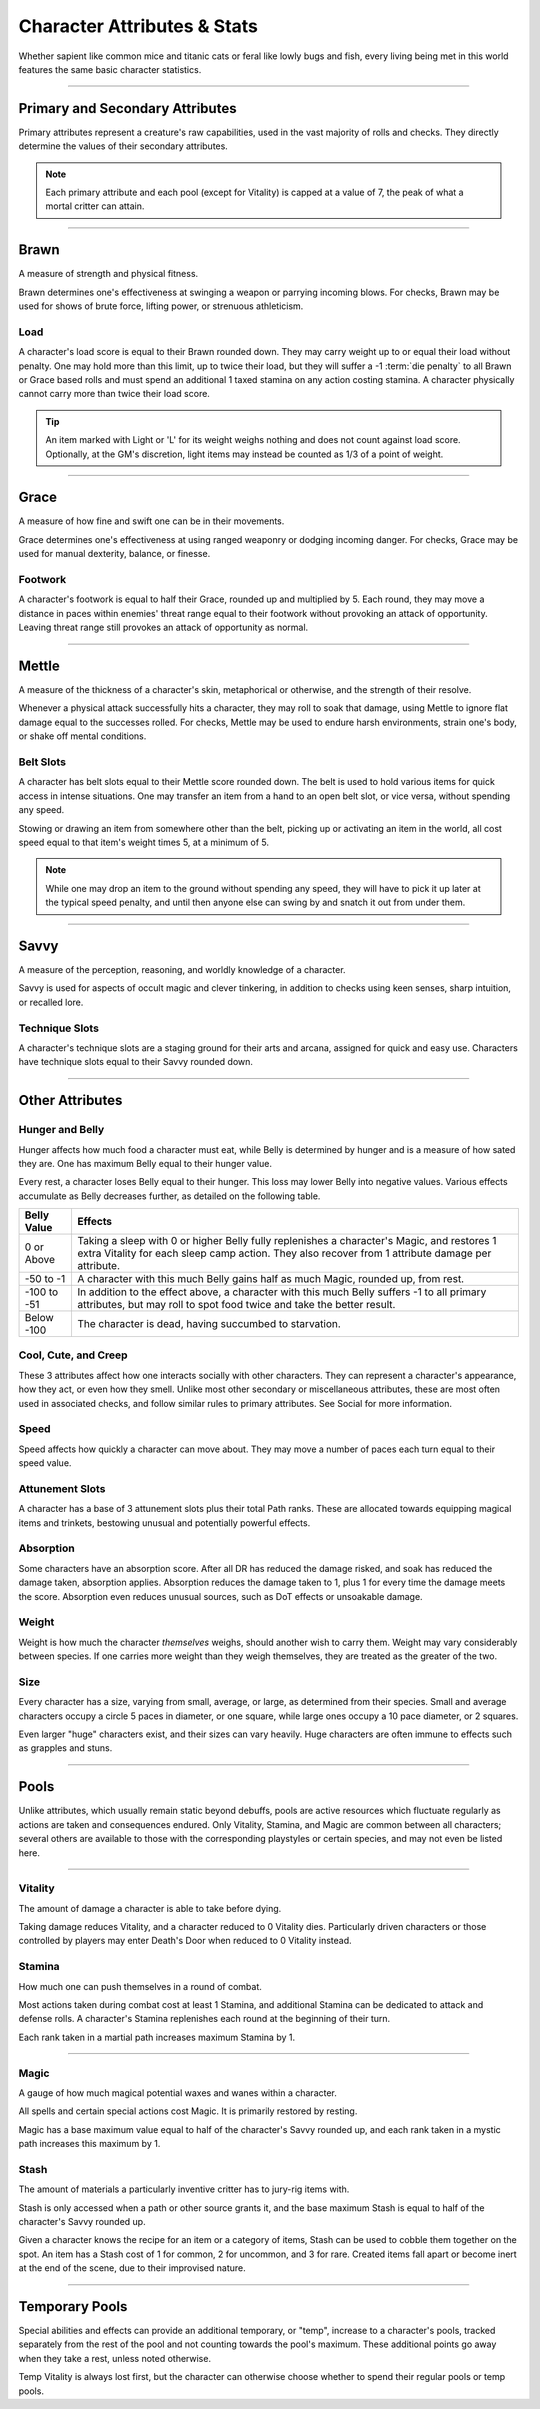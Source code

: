 ****************************
Character Attributes & Stats
****************************
Whether sapient like common mice and titanic cats or feral like lowly bugs and fish, every living being met in this world features the same basic character statistics.

--------

Primary and Secondary Attributes
================================
Primary attributes represent a creature's raw capabilities, used in the vast majority of rolls and checks. They directly determine the values of their secondary attributes.

.. Note::
      Each primary attribute and each pool (except for Vitality) is capped at a value of 7, the peak of what a mortal critter can attain.

--------

Brawn
=====
A measure of strength and physical fitness.

Brawn determines one's effectiveness at swinging a weapon or parrying incoming blows. For checks, Brawn may be used for shows of brute force, lifting power, or strenuous athleticism.

Load
----
A character's load score is equal to their Brawn rounded down. They may carry weight up to or equal their load without penalty. One may hold more than this limit, up to twice their load, but they will suffer a -1 :term:`die penalty` to all Brawn or Grace based rolls and must spend an additional 1 taxed stamina on any action costing stamina. A character physically cannot carry more than twice their load score.

.. Tip::
      An item marked with Light or 'L' for its weight weighs nothing and does not count against load score. Optionally, at the GM's discretion, light items may instead be counted as 1/3 of a point of weight.

--------
      
Grace
=====
A measure of how fine and swift one can be in their movements.

Grace determines one's effectiveness at using ranged weaponry or dodging incoming danger. For checks, Grace may be used for manual dexterity, balance, or finesse.

Footwork
--------
A character's footwork is equal to half their Grace, rounded up and multiplied by 5. Each round, they may move a distance in paces within enemies' threat range equal to their footwork without provoking an attack of opportunity. Leaving threat range still provokes an attack of opportunity as normal.

--------

Mettle
======
A measure of the thickness of a character's skin, metaphorical or otherwise, and the strength of their resolve.

Whenever a physical attack successfully hits a character, they may roll to soak that damage, using Mettle to ignore flat damage equal to the successes rolled. For checks, Mettle may be used to endure harsh environments, strain one's body, or shake off mental conditions.

Belt Slots
---------
A character has belt slots equal to their Mettle score rounded down. The belt is used to hold various items for quick access in intense situations. One may transfer an item from a hand to an open belt slot, or vice versa, without spending any speed.

Stowing or drawing an item from somewhere other than the belt, picking up or activating an item in the world, all cost speed equal to that item's weight times 5, at a minimum of 5.

.. Note::
      While one may drop an item to the ground without spending any speed, they will have to pick it up later at the typical speed penalty, and until then anyone else can swing by and snatch it out from under them.

--------

Savvy
=====
A measure of the perception, reasoning, and worldly knowledge of a character.

Savvy is used for aspects of occult magic and clever tinkering, in addition to checks using keen senses, sharp intuition, or recalled lore.

Technique Slots
---------------
A character's technique slots are a staging ground for their arts and arcana, assigned for quick and easy use. Characters have technique slots equal to their Savvy rounded down.

--------

Other Attributes
================

Hunger and Belly
----------------
Hunger affects how much food a character must eat, while Belly is determined by hunger and is a measure of how sated they are. One has maximum Belly equal to their hunger value.

Every rest, a character loses Belly equal to their hunger. This loss may lower Belly into negative values. Various effects accumulate as Belly decreases further, as detailed on the following table.

+-------------+------------------------------------------------------------------------------------------------------------+
| Belly Value | Effects                                                                                                    |
+=============+============================================================================================================+
| 0 or Above  | Taking a sleep with 0 or higher Belly fully replenishes a character's Magic, and restores 1 extra Vitality |
|             | for each sleep camp action. They also recover from 1 attribute damage per attribute.                       |
+-------------+------------------------------------------------------------------------------------------------------------+
| -50 to -1   | A character with this much Belly gains half as much Magic, rounded up, from rest.                          |
+-------------+------------------------------------------------------------------------------------------------------------+
| -100 to -51 | In addition to the effect above, a character with this much Belly suffers -1 to all primary attributes,    |
|             | but may roll to spot food twice and take the better result.                                                |
+-------------+------------------------------------------------------------------------------------------------------------+
| Below -100  | The character is dead, having succumbed to starvation.                                                     |
+-------------+------------------------------------------------------------------------------------------------------------+

Cool, Cute, and Creep
--------------
These 3 attributes affect how one interacts socially with other characters. They can represent a character's appearance, how they act, or even how they smell. Unlike most other secondary or miscellaneous attributes, these are most often used in associated checks, and follow similar rules to primary attributes. See Social for more information.

Speed
-----
Speed affects how quickly a character can move about. They may move a number of paces each turn equal to their speed value.

Attunement Slots
-------
A character has a base of 3 attunement slots plus their total Path ranks. These are allocated towards equipping magical items and trinkets, bestowing unusual and potentially powerful effects.

Absorption
----------
Some characters have an absorption score. After all DR has reduced the damage risked, and soak has reduced the damage taken, absorption applies. Absorption reduces the damage taken to 1, plus 1 for every time the damage meets the score. Absorption even reduces unusual sources, such as DoT effects or unsoakable damage.

Weight
----
Weight is how much the character *themselves* weighs, should another wish to carry them. Weight may vary considerably between species. If one carries more weight than they weigh themselves, they are treated as the greater of the two.

Size
----
Every character has a size, varying from small, average, or large, as determined from their species. Small and average characters occupy a circle 5 paces in diameter, or one square, while large ones occupy a 10 pace diameter, or 2 squares.

Even larger "huge" characters exist, and their sizes can vary heavily. Huge characters are often immune to effects such as grapples and stuns.

--------

Pools
=====
Unlike attributes, which usually remain static beyond debuffs, pools are active resources which fluctuate regularly as actions are taken and consequences endured. Only Vitality, Stamina, and Magic are common between all characters; several others are available to those with the corresponding playstyles or certain species, and may not even be listed here.

--------

Vitality
--------
The amount of damage a character is able to take before dying.

Taking damage reduces Vitality, and a character reduced to 0 Vitality dies. Particularly driven characters or those controlled by players may enter Death's Door when reduced to 0 Vitality instead.

Stamina
-------
How much one can push themselves in a round of combat.

Most actions taken during combat cost at least 1 Stamina, and additional Stamina can be dedicated to attack and defense rolls. A character's Stamina replenishes each round at the beginning of their turn.

Each rank taken in a martial path increases maximum Stamina by 1.

--------

Magic
-----
A gauge of how much magical potential waxes and wanes within a character.

All spells and certain special actions cost Magic. It is primarily restored by resting.

Magic has a base maximum value equal to half of the character's Savvy rounded up, and each rank taken in a mystic path increases this maximum by 1.

Stash
-----
The amount of materials a particularly inventive critter has to jury-rig items with.

Stash is only accessed when a path or other source grants it, and the base maximum Stash is equal to half of the character's Savvy rounded up.

Given a character knows the recipe for an item or a category of items, Stash can be used to cobble them together on the spot. An item has a Stash cost of 1 for common, 2 for uncommon, and 3 for rare. Created items fall apart or become inert at the end of the scene, due to their improvised nature.

--------

Temporary Pools
===============
Special abilities and effects can provide an additional temporary, or "temp", increase to a character's pools, tracked separately from the rest of the pool and not counting towards the pool's maximum. These additional points go away when they take a rest, unless noted otherwise.

Temp Vitality is always lost first, but the character can otherwise choose whether to spend their regular pools or temp pools.
